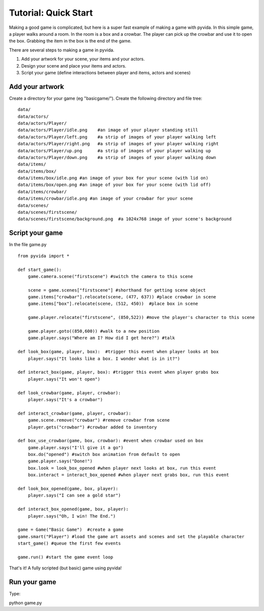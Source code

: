 
Tutorial: Quick Start
=====================================
Making a good game is complicated, but here is a super fast example of making a game with pyvida. In this simple game, a player walks around a room. In the room is a box and a crowbar. The player can pick up the crowbar and use it to open the box. Grabbing the item in the box is the end of the game.

There are several steps to making a game in pyvida.

1. Add your artwork for your scene, your items and your actors.
2. Design your scene and place your items and actors.
3. Script your game (define interactions between player and items, actors and scenes)

Add your artwork
----------------

Create a directory for your game (eg "basicgame/"). Create the following directory and file tree::

    data/
    data/actors/
    data/actors/Player/
    data/actors/Player/idle.png    #an image of your player standing still
    data/actors/Player/left.png    #a strip of images of your player walking left
    data/actors/Player/right.png   #a strip of images of your player walking right
    data/actors/Player/up.png      #a strip of images of your player walking up
    data/actors/Player/down.png    #a strip of images of your player walking down
    data/items/
    data/items/box/
    data/items/box/idle.png #an image of your box for your scene (with lid on)
    data/items/box/open.png #an image of your box for your scene (with lid off)
    data/items/crowbar/
    data/items/crowbar/idle.png #an image of your crowbar for your scene
    data/scenes/
    data/scenes/firstscene/
    data/scenes/firstscene/background.png  #a 1024x768 image of your scene's background 

Script your game
----------------

In the file game.py

::

     from pyvida import *

     def start_game():
         game.camera.scene("firstscene") #switch the camera to this scene
          
         scene = game.scenes["firstscene"] #shorthand for getting scene object
         game.items["crowbar"].relocate(scene, (477, 637)) #place crowbar in scene
         game.items["box"].relocate(scene, (512, 450))  #place box in scene
         
         game.player.relocate("firstscene", (850,522)) #move the player's character to this scene

         game.player.goto((850,600)) #walk to a new position
         game.player.says("Where am I? How did I get here?") #talk

     def look_box(game, player, box):  #trigger this event when player looks at box
         player.says("It looks like a box. I wonder what is in it?")

     def interact_box(game, player, box): #trigger this event when player grabs box
         player.says("It won't open")

     def look_crowbar(game, player, crowbar):
         player.says("It's a crowbar")

     def interact_crowbar(game, player, crowbar): 
         game.scene.remove("crowbar") #remove crowbar from scene
         player.gets("crowbar") #crowbar added to inventory
     
     def box_use_crowbar(game, box, crowbar): #event when crowbar used on box
         game.player.says("I'll give it a go")
         box.do("opened") #switch box animation from default to open
         game.player.says("Done!")
         box.look = look_box_opened #when player next looks at box, run this event
         box.interact = interact_box_opened #when player next grabs box, run this event

     def look_box_opened(game, box, player):
         player.says("I can see a gold star")

     def interact_box_opened(game, box, player):
         player.says("Oh, I win! The End.")

     game = Game("Basic Game")  #create a game
     game.smart("Player") #load the game art assets and scenes and set the playable character
     start_game() #queue the first few events

     game.run() #start the game event loop

That's it! A fully scripted (but basic) game using pyvida!

Run your game
-------------
Type::

python game.py







